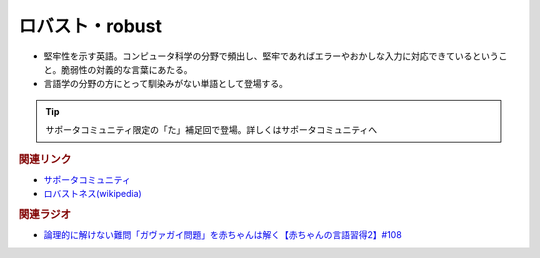 ロバスト・robust
==========================================
.. glossary::
    ロバスト : ろ
    robust : A-Z

* 堅牢性を示す英語。コンピュータ科学の分野で頻出し、堅牢であればエラーやおかしな入力に対応できているということ。脆弱性の対義的な言葉にあたる。
* 言語学の分野の方にとって馴染みがない単語として登場する。

.. tip:: 
  サポータコミュニティ限定の「た」補足回で登場。詳しくはサポータコミュニティへ

.. rubric:: 関連リンク
* `サポータコミュニティ <https://yurugengo.com/support>`_ 
* `ロバストネス(wikipedia) <https://ja.wikipedia.org/wiki/ロバストネス>`_ 


.. rubric:: 関連ラジオ
* `論理的に解けない難問「ガヴァガイ問題」を赤ちゃんは解く【赤ちゃんの言語習得2】#108`_

.. _論理的に解けない難問「ガヴァガイ問題」を赤ちゃんは解く【赤ちゃんの言語習得2】#108: https://www.youtube.com/watch?v=J7rAZ2tRoT0

